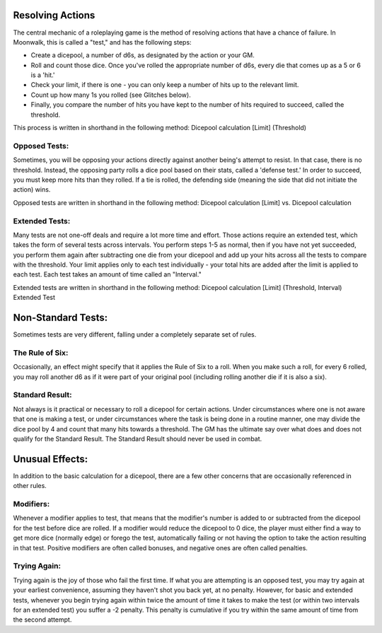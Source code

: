 Resolving Actions
=================
The central mechanic of a roleplaying game is the method of resolving actions that have a chance of failure. In Moonwalk, this is called a "test," and has the following steps:

* Create a dicepool, a number of d6s, as designated by the action or your GM.
* Roll and count those dice. Once you've rolled the appropriate number of d6s, every die that comes up as a 5 or 6 is a 'hit.' 
* Check your limit, if there is one - you can only keep a number of hits up to the relevant limit.
* Count up how many 1s you rolled (see Glitches below).
* Finally, you compare the number of hits you have kept to the number of hits required to succeed, called the threshold.

This process is written in shorthand in the following method: Dicepool calculation [Limit] (Threshold)

Opposed Tests:
--------------
Sometimes, you will be opposing your actions directly against another being's attempt to resist. In that case, there is no threshold. Instead, the opposing party rolls a dice pool based on their stats, called a 'defense test.' In order to succeed, you must keep more hits than they rolled. If a tie is rolled, the defending side (meaning the side that did not initiate the action) wins. 

Opposed tests are written in shorthand in the following method: Dicepool calculation [Limit] vs. Dicepool calculation

Extended Tests:
---------------
Many tests are not one-off deals and require a lot more time and effort. Those actions require an extended test, which takes the form of several tests across intervals. You perform steps 1-5 as normal, then if you have not yet succeeded, you perform them again after subtracting one die from your dicepool and add up your hits across all the tests to compare with the threshold. Your limit applies only to each test individually - your total hits are added after the limit is applied to each test. Each test takes an amount of time called an "Interval."

Extended tests are written in shorthand in the following method: Dicepool calculation [Limit] (Threshold, Interval) Extended Test

Non-Standard Tests:
===================
Sometimes tests are very different, falling under a completely separate set of rules.

The Rule of Six:
----------------
Occasionally, an effect might specify that it applies the Rule of Six to a roll. When you make such a roll, for every 6 rolled, you may roll another d6 as if it were part of your original pool (including rolling another die if it is also a six).

Standard Result:
----------------
Not always is it practical or necessary to roll a dicepool for certain actions. Under circumstances where one is not aware that one is making a test, or under circumstances where the task is being done in a routine manner, one may divide the dice pool by 4 and count that many hits towards a threshold. The GM has the ultimate say over what does and does not qualify for the Standard Result. The Standard Result should never be used in combat.

Unusual Effects:
================
In addition to the basic calculation for a dicepool, there are a few other concerns that are occasionally referenced in other rules.

Modifiers:
----------
Whenever a modifier applies to test, that means that the modifier's number is added to or subtracted from the dicepool for the test before dice are rolled. If a modifier would reduce the dicepool to 0 dice, the player must either find a way to get more dice (normally edge) or forego the test, automatically failing or not having the option to take the action resulting in that test. Positive modifiers are often called bonuses, and negative ones are often called penalties.

Trying Again:
-------------
Trying again is the joy of those who fail the first time. If what you are attempting is an opposed test, you may try again at your earliest convenience, assuming they haven't shot you back yet, at no penalty. However, for basic and extended tests, whenever you begin trying again within twice the amount of time it takes to make the test (or within two intervals for an extended test) you suffer a -2 penalty. This penalty is cumulative if you try within the same amount of time from the second attempt.
